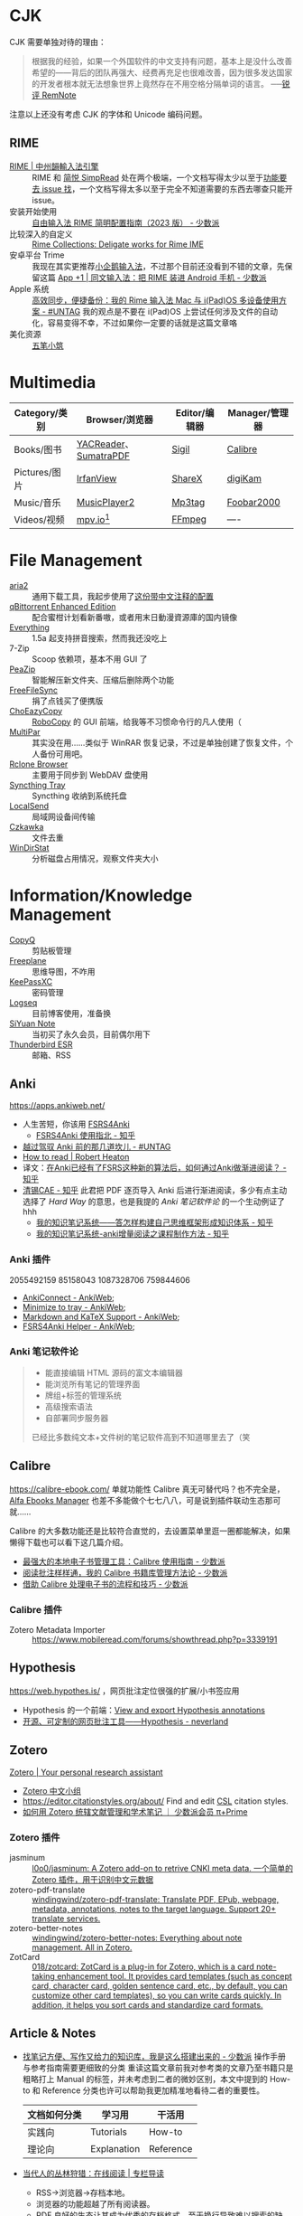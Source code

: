 #+Abstract: Windows 平台为主

* CJK
#+Description: Chinese-Japanese-Korea

CJK 需要单独对待的理由：
#+BEGIN_QUOTE
根据我的经验，如果一个外国软件的中文支持有问题，基本上是没什么改善希望的——背后的团队再强大、经费再充足也很难改善，因为很多发达国家的开发者根本就无法想象世界上竟然存在不用空格分隔单词的语言。
──[[https://www.yuque.com/deerain/gannbs/kbczzv#26d7c1b78bedd0e182b204d04c888ea9][锐评 RemNote]] 
#+END_QUOTE
注意以上还没有考虑 CJK 的字体和 Unicode 编码问题。
** RIME
- [[https://rime.im/][RIME | 中州韻輸入法引擎]] :: RIME 和 [[https://simpread.pro/][简悦 SimpRead]] 处在两个极端，一个文档写得太少以至于[[https://github.com/rime/squirrel/issues/421][功能要去 issue 找]]，一个文档写得太多以至于完全不知道需要的东西去哪查只能开 issue。
- 安装开始使用 :: [[https://sspai.com/post/84373][自由输入法 RIME 简明配置指南（2023 版） - 少数派]]
- 比较深入的自定义 :: [[https://github.com/LEOYoon-Tsaw/Rime_collections][Rime Collections: Deligate works for Rime IME]]
- 安卓平台 Trime :: 我现在其实更推荐[[https://fcitx5-android.github.io/][小企鹅输入法]]，不过那个目前还没看到不错的文章，先保留这篇 [[https://sspai.com/post/77499][App +1 | 同文输入法：把 RIME 装进 Android 手机 - 少数派]]
- Apple 系统 :: [[https://utgd.net/article/20231][高效同步，便捷备份：我的 Rime 输入法 Mac 与 i(Pad)OS 多设备使用方案 - #UNTAG]]
  我的观点是不要在 i(Pad)OS 上尝试任何涉及文件的自动化，容易变得不幸，不过如果你一定要的话就是这篇文章咯
- 美化资源 :: [[https://wubi98.github.io/][五笔小筑]]
* Multimedia
:PROPERTIES:
:heading: true
:END:

| Category/类别 | Browser/浏览器        | Editor/编辑器 | Manager/管理器 |
|---------------+-----------------------+---------------+----------------|
| Books/图书    | [[https://yacreader.com/][YACReader]]、[[https://www.sumatrapdfreader.org/][SumatraPDF]] | [[https://sigil-ebook.com][Sigil]]         | [[https://calibre-ebook.com][Calibre]]        |
| Pictures/图片 | [[https://www.irfanview.com][IrfanView]]             | [[https://getsharex.com][ShareX]]        | [[https://www.digikam.org][digiKam]]        |
| Music/音乐    | [[https://github.com/zhongyang219/MusicPlayer2][MusicPlayer2]]          | [[https://www.mp3tag.de/en][Mp3tag]]        | [[https://www.foobar2000.org][Foobar2000]]     |
| Videos/视频   | [[https://mpv.io][mpv.io]][fn:mpv]        | [[https://ffmpeg.org][FFmpeg]]        | ----           |

* File Management
:PROPERTIES:
:heading: true
:END:

- [[https://aria2.github.io][aria2]] :: 通用下载工具，我起步使用了[[https://github.com/P3TERX/aria2.conf/blob/master/aria2.conf][这份带中文注释的配置]]
- [[https://github.com/c0re100/qBittorrent-Enhanced-Edition][qBittorrent Enhanced Edition]] :: 配合蜜柑计划看新番嗷，或者用末日動漫資源庫的国内镜像
- [[https://www.voidtools.com][Everything]] :: 1.5a 起支持拼音搜索，然而我还没吃上
- 7-Zip :: Scoop 依赖项，基本不用 GUI 了
- [[https://peazip.github.io][PeaZip]] :: 智能解压新文件夹、压缩后删除两个功能
- [[https://freefilesync.org/][FreeFileSync]] :: 捐了点钱买了便携版
- [[https://github.com/Cinchoo/ChoEazyCopy][ChoEazyCopy]] :: [[https://learn.microsoft.com/zh-cn/windows-server/administration/windows-commands/robocopy][RoboCopy]] 的 GUI 前端，给我等不习惯命令行的凡人使用（
- [[https://github.com/Yutaka-Sawada/MultiPar][MultiPar]] :: 其实没在用……类似于 WinRAR 恢复记录，不过是单独创建了恢复文件，个人备份可用吧。
- [[https://github.com/kapitainsky/RcloneBrowser][Rclone Browser]] :: 主要用于同步到 WebDAV 盘使用
- [[https://github.com/Martchus/syncthingtray][Syncthing Tray]] :: Syncthing 收纳到系统托盘
- [[https://localsend.org][LocalSend]] :: 局域网设备间传输
- [[https://github.com/qarmin/czkawka][Czkawka]] :: 文件去重
- [[https://windirstat.net][WinDirStat]] :: 分析磁盘占用情况，观察文件夹大小

* Information/Knowledge Management

- [[https://hluk.github.io/CopyQ][CopyQ]] :: 剪贴板管理
- [[https://www.freeplane.org][Freeplane]] :: 思维导图，不咋用
- [[https://keepassxc.org][KeePassXC]] :: 密码管理
- [[https://logseq.com][Logseq]] :: 目前博客使用，准备换
- [[https://b3log.org/siyuan][SiYuan Note]] :: 当初买了永久会员，目前偶尔用下
- [[https://www.thunderbird.net][Thunderbird ESR]] :: 邮箱、RSS
** Anki
https://apps.ankiweb.net/
- 人生苦短，你该用 [[https://github.com/open-spaced-repetition/fsrs4anki][FSRS4Anki]]
  - [[https://zhuanlan.zhihu.com/p/636564830][FSRS4Anki 使用指北 - 知乎]]

- [[https://utgd.net/article/9595][越过驾驭 Anki 前的那几道坎儿 - #UNTAG]]
- [[https://robertheaton.com/2018/06/25/how-to-read/][How to read | Robert Heaton]]
- 译文：[[https://www.zhihu.com/question/616621310/answer/3172266680][在Anki已经有了FSRS这种新的算法后，如何通过Anki做渐进阅读？ - 知乎]]
- [[https://www.zhihu.com/people/sun-mo-yu-44][清锡CAE - 知乎]]
  此君把 PDF 逐页导入 Anki 后进行渐进阅读，多少有点主动选择了 /Hard Way/ 的意思，也是我提的 /Anki 笔记软件论/ 的一个生动例证了hhh
  - [[https://zhuanlan.zhihu.com/p/651179506][我的知识笔记系统——答怎样构建自己思维框架形成知识体系 - 知乎]]
  - [[https://zhuanlan.zhihu.com/p/651347017][我的知识笔记系统-anki增量阅读之课程制作方法 - 知乎]]
*** Anki 插件
  2055492159 85158043 1087328706 759844606
  - [[https://ankiweb.net/shared/info/2055492159][AnkiConnect - AnkiWeb]];
  - [[https://ankiweb.net/shared/info/85158043][Minimize to tray - AnkiWeb]];
  - [[https://ankiweb.net/shared/info/1087328706][Markdown and KaTeX Support - AnkiWeb]];
  - [[https://ankiweb.net/shared/info/759844606][FSRS4Anki Helper - AnkiWeb]];
*** Anki 笔记软件论
#+BEGIN_QUOTE
- 能直接编辑 HTML 源码的富文本编辑器
- 能浏览所有笔记的管理界面
- 牌组+标签的管理系统
- 高级搜索语法
- 自部署同步服务器
已经比多数纯文本+文件树的笔记软件高到不知道哪里去了（笑
#+END_QUOTE
** Calibre
https://calibre-ebook.com/
单就功能性 Calibre 真无可替代吗？也不完全是，[[https://alfaebooks.com/][Alfa Ebooks Manager]] 也差不多能做个七七八八，可是说到插件联动生态那可就……

Calibre 的大多数功能还是比较符合直觉的，去设置菜单里逛一圈都能解决，如果懒得下载也可以看下这几篇介绍。
- [[https://sspai.com/post/43843][最强大的本地电子书管理工具：Calibre 使用指南 - 少数派]]
- [[https://sspai.com/post/72748][阅读批注样样通，我的 Calibre 书籍库管理方法论 - 少数派]]
- [[https://sspai.com/post/57005][借助 Calibre 处理电子书的流程和技巧 - 少数派]]
*** Calibre 插件
- Zotero Metadata Importer :: https://www.mobileread.com/forums/showthread.php?p=3339191
** Hypothesis
https://web.hypothes.is/ ，网页批注定位很强的扩展/小书签应用
- Hypothesis 的一个前端：[[https://jonudell.info/h/facet/][View and export Hypothesis annotations]]
- [[https://type.cyhsu.xyz/2020/10/hypothesis-tutorial/][开源、可定制的网页批注工具——Hypothesis - neverland]]

** Zotero
[[https://www.zotero.org/][Zotero | Your personal research assistant]]

- [[https://zotero-chinese.com/][Zotero 中文小组]]
- https://editor.citationstyles.org/about/ Find and edit [[http://citationstyles.org/][CSL]] citation styles. 
- [[https://sspai.com/prime/story/integrated-academic-reading-writing-in-zotero][如何用 Zotero 统辖文献管理和学术笔记 ｜ 少数派会员 π+Prime]]
*** Zotero 插件
- jasminum :: [[https://github.com/l0o0/jasminum][l0o0/jasminum: A Zotero add-on to retrive CNKI meta data. 一个简单的Zotero 插件，用于识别中文元数据]]
- zotero-pdf-translate :: [[https://github.com/windingwind/zotero-pdf-translate][windingwind/zotero-pdf-translate: Translate PDF, EPub, webpage, metadata, annotations, notes to the target language. Support 20+ translate services.]]
- zotero-better-notes :: [[https://github.com/windingwind/zotero-better-notes][windingwind/zotero-better-notes: Everything about note management. All in Zotero.]]
- ZotCard :: [[https://github.com/018/zotcard][018/zotcard: ZotCard is a plug-in for Zotero, which is a card note-taking enhancement tool. It provides card templates (such as concept card, character card, golden sentence card, etc., by default, you can customize other card templates), so you can write cards quickly. In addition, it helps you sort cards and standardize card formats.]]

** Article & Notes

- [[https://sspai.com/post/77144][找笔记方便、写作又给力的知识库，我是这么搭建出来的 - 少数派]] 操作手册与参考指南需要更细致的分类
  重读这篇文章前我对参考类的文章乃至书籍只是粗略打上 Manual 的标签，并未考虑到二者的微妙区别，本文中提到的 How-to 和 Reference 分类也许可以帮助我更加精准地看待二者的重要性。
  | 文档如何分类 | 学习用      | 干活用    |
  |--------------+-------------+-----------|
  | 实践向       | Tutorials   | How-to    |
  | 理论向       | Explanation | Reference |
- [[https://utgd.net/article/9653][当代人的丛林狩猎：在线阅读 | 专栏导读]]
  - RSS→浏览器→存档本地。
  - 浏览器的功能超越了所有阅读器。
  - PDF 良好的生态让其成为优秀的存档格式，至于换行导致难以搜索的缺点，可以通过及时做笔记弥补。
- [[https://karl-voit.at/tags/pim/][The Tag «pim»]] 此兄的 PhD thses 标题就是 /TagTrees: Improving Personal Information Management Using Associative Navigation/ ，还是个 Emacser ，这下不得不狠狠看了
* Web Browser
:PROPERTIES:
:heading: true
:END:
- [[https://floorp.app/zh/][Floorp]] :: 目前的主力浏览器，使用 [[https://github.com/cascadefox/cascade/][CascadeFox]] 作为 userChrome
- [[https://vivaldi.com/zh-hans/][Vivaldi]] :: [[https://zhuanlan.zhihu.com/p/92618817][为什么 Vivaldi 是最好用的桌面浏览器 - 知乎]]
- [[https://www.microsoft.com/zh-cn/edge][Microsoft Edge]] :: 系统预装，反正 Tauri 也要用 Webview2 的就不删了，保持零插件配置在学校政府网站用。

* Utility

- [[https://github.com/RamonUnch/AltSnap][AltSnap]] :: 按下 ~Alt~ 键快速调节窗口位置、大小、透明度等
- [[https://www.bcuninstaller.com][Bulk Crap Uninstaller]] :: 卸载软件
- [[https://crystalmark.info/en/software/crystaldiskinfo][CrystalDiskInfo]] :: 磁盘健康查看
- [[https://www.diskgenius.com][DiskGenius]] :: 磁盘分区格式化用
- [[https://github.com/Chuyu-Team/Dism-Multi-language][DISM++]] :: 
- [[https://github.com/File-New-Project/EarTrumpet][EarTrumpet]] :: 单独调整每个应用的音量
- [[https://kdeconnect.kde.org][KDEConnect]] :: 局域网手机互通，远程输入、通知共享、文件传输
- [[https://mularahul.github.io/keyviz][Keyviz]] :: 在屏幕显示击键情况，远程演示、网课使用
- [[https://github.com/zhongyang219/TrafficMonitor/][TrafficMonitor]] :: 任务栏展示信息，用来看个网速自我安慰，也观察 CPU 、内存占用是否异常
- [[https://www.ventoy.net][Ventoy]] :: 启动盘制作工具

* Footnotes
:PROPERTIES:
:heading: true
:END:

[fn:mpv] Anki 的 Windows 版自带了一个 mpv ，我在直接使用那个（笑
